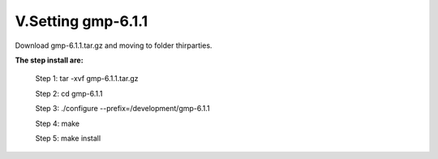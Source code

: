 V.Setting gmp-6.1.1
====================


Download gmp-6.1.1.tar.gz and moving to folder thirparties.

**The step install are:**

 Step 1: tar -xvf gmp-6.1.1.tar.gz
 
 Step 2: cd gmp-6.1.1
 
 Step 3: ./configure --prefix=/development/gmp-6.1.1
 
 Step 4: make
 
 Step 5: make install